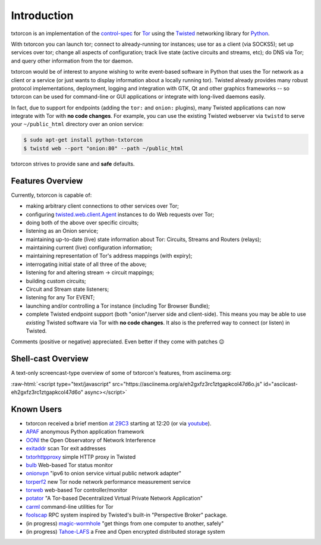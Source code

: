 .. _introduction:

Introduction
============

txtorcon is an implementation of the `control-spec
<https://gitweb.torproject.org/torspec.git/blob/HEAD:/control-spec.txt>`_
for `Tor <https://www.torproject.org/projects/projects.html.en>`_
using the `Twisted <https://twistedmatrix.com/trac/>`_ networking
library for `Python <http://python.org/>`_.

With txtorcon you can launch tor; connect to already-running tor
instances; use tor as a client (via SOCKS5); set up services over tor;
change all aspects of configuration; track live state (active circuits
and streams, etc); do DNS via Tor; and query other information from
the tor daemon.

txtorcon would be of interest to anyone wishing to write event-based
software in Python that uses the Tor network as a client or a service
(or just wants to display information about a locally running
tor). Twisted already provides many robust protocol implementations,
deployment, logging and integration with GTK, Qt and other graphics
frameworks -- so txtorcon can be used for command-line or GUI
applications or integrate with long-lived daemons easily.

In fact, due to support for endpoints (adding the ``tor:`` and
``onion:`` plugins), many Twisted applications can now integrate with
Tor with **no code changes**. For example, you can use the existing
Twisted webserver via ``twistd`` to serve your ``~/public_html``
directory over an onion service:

.. code-block:: shell-session

   $ sudo apt-get install python-txtorcon
   $ twistd web --port "onion:80" --path ~/public_html

txtorcon strives to provide sane and **safe** defaults.


.. _features:

Features Overview
-----------------

Currently, txtorcon is capable of:

- making arbitrary client connections to other services over Tor;
- configuring `twisted.web.client.Agent <https://twistedmatrix.com/documents/current/web/howto/client.html>`_ instances to do Web requests over Tor;
- doing both of the above over specific circuits;
- listening as an Onion service;
- maintaining up-to-date (live) state information about Tor: Circuits, Streams and Routers (relays);
- maintaining current (live) configuration information;
- maintaining representation of Tor's address mappings (with expiry);
- interrogating initial state of all three of the above;
- listening for and altering stream -> circuit mappings;
- building custom circuits;
- Circuit and Stream state listeners;
- listening for any Tor EVENT;
- launching and/or controlling a Tor instance (including Tor Browser Bundle);
- complete Twisted endpoint support (both "onion"/server side and
  client-side). This means you may be able to use *existing* Twisted
  software via Tor with **no code changes**. It also is the preferred
  way to connect (or listen) in Twisted.

Comments (positive or negative) appreciated. Even better if they come
with patches 😉


Shell-cast Overview
-------------------

A text-only screencast-type overview of some of txtorcon's features,
from asciinema.org:

.. role:: raw-html(raw)
   :format: html

:raw-html:`<script type="text/javascript" src="https://asciinema.org/a/eh2gxfz3rc1ztgapkcol47d6o.js" id="asciicast-eh2gxfz3rc1ztgapkcol47d6o" async></script>`


.. _known_users:

Known Users
-----------

- txtorcon received a brief mention `at 29C3 <http://media.ccc.de/browse/congress/2012/29c3-5306-en-the_tor_software_ecosystem_h264.html>`_ starting at 12:20 (or via `youtube <http://youtu.be/yG2-ci95h78?t=12m27s>`_).
- `APAF <https://github.com/globaleaks/APAF>`_ anonymous Python application framework
- `OONI <https://ooni.torproject.org/>`_ the Open Observatory of Network Interference
- `exitaddr <https://github.com/arlolra/exitaddr>`_ scan Tor exit addresses
- `txtorhttpproxy <https://github.com/david415/txtorhttpproxy>`_ simple HTTP proxy in Twisted
- `bulb <https://github.com/arlolra/bulb>`_ Web-based Tor status monitor
- `onionvpn <https://github.com/david415/onionvpn>`_  "ipv6 to onion service virtual public network adapter"
- `torperf2 <https://github.com/gsathya/torperf2>`_ new Tor node network performance measurement service
- `torweb <https://github.com/coffeemakr/torweb>`_ web-based Tor controller/monitor
- `potator <https://github.com/mixxorz/potator>`_ "A Tor-based Decentralized Virtual Private Network Application"
- `carml <https://github.com/meejah/carml>`_ command-line utilities for Tor
- `foolscap <https://github.com/warner/foolscap/>`_ RPC system inspired by Twisted's built-in "Perspective Broker" package.
- (in progress) `magic-wormhole <https://github.com/warner/magic-wormhole>`_ "get things from one computer to another, safely"
- (in progress) `Tahoe-LAFS <https://tahoe-lafs.org>`_ a Free and Open encrypted distributed storage system
